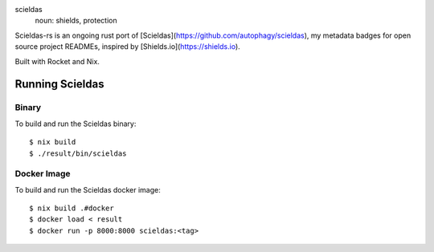 .. image:: scieldas.png
    :alt: scieldas sigil
    :align: center

scieldas
  noun: shields, protection

Scieldas-rs is an ongoing rust port of [Scieldas](https://github.com/autophagy/scieldas),
my metadata badges for open source project READMEs, inspired by [Shields.io](https://shields.io).

Built with Rocket and Nix.

Running Scieldas
----------------

Binary
......

To build and run the Scieldas binary::

    $ nix build
    $ ./result/bin/scieldas

Docker Image
............

To build and run the Scieldas docker image::

    $ nix build .#docker
    $ docker load < result
    $ docker run -p 8000:8000 scieldas:<tag>
